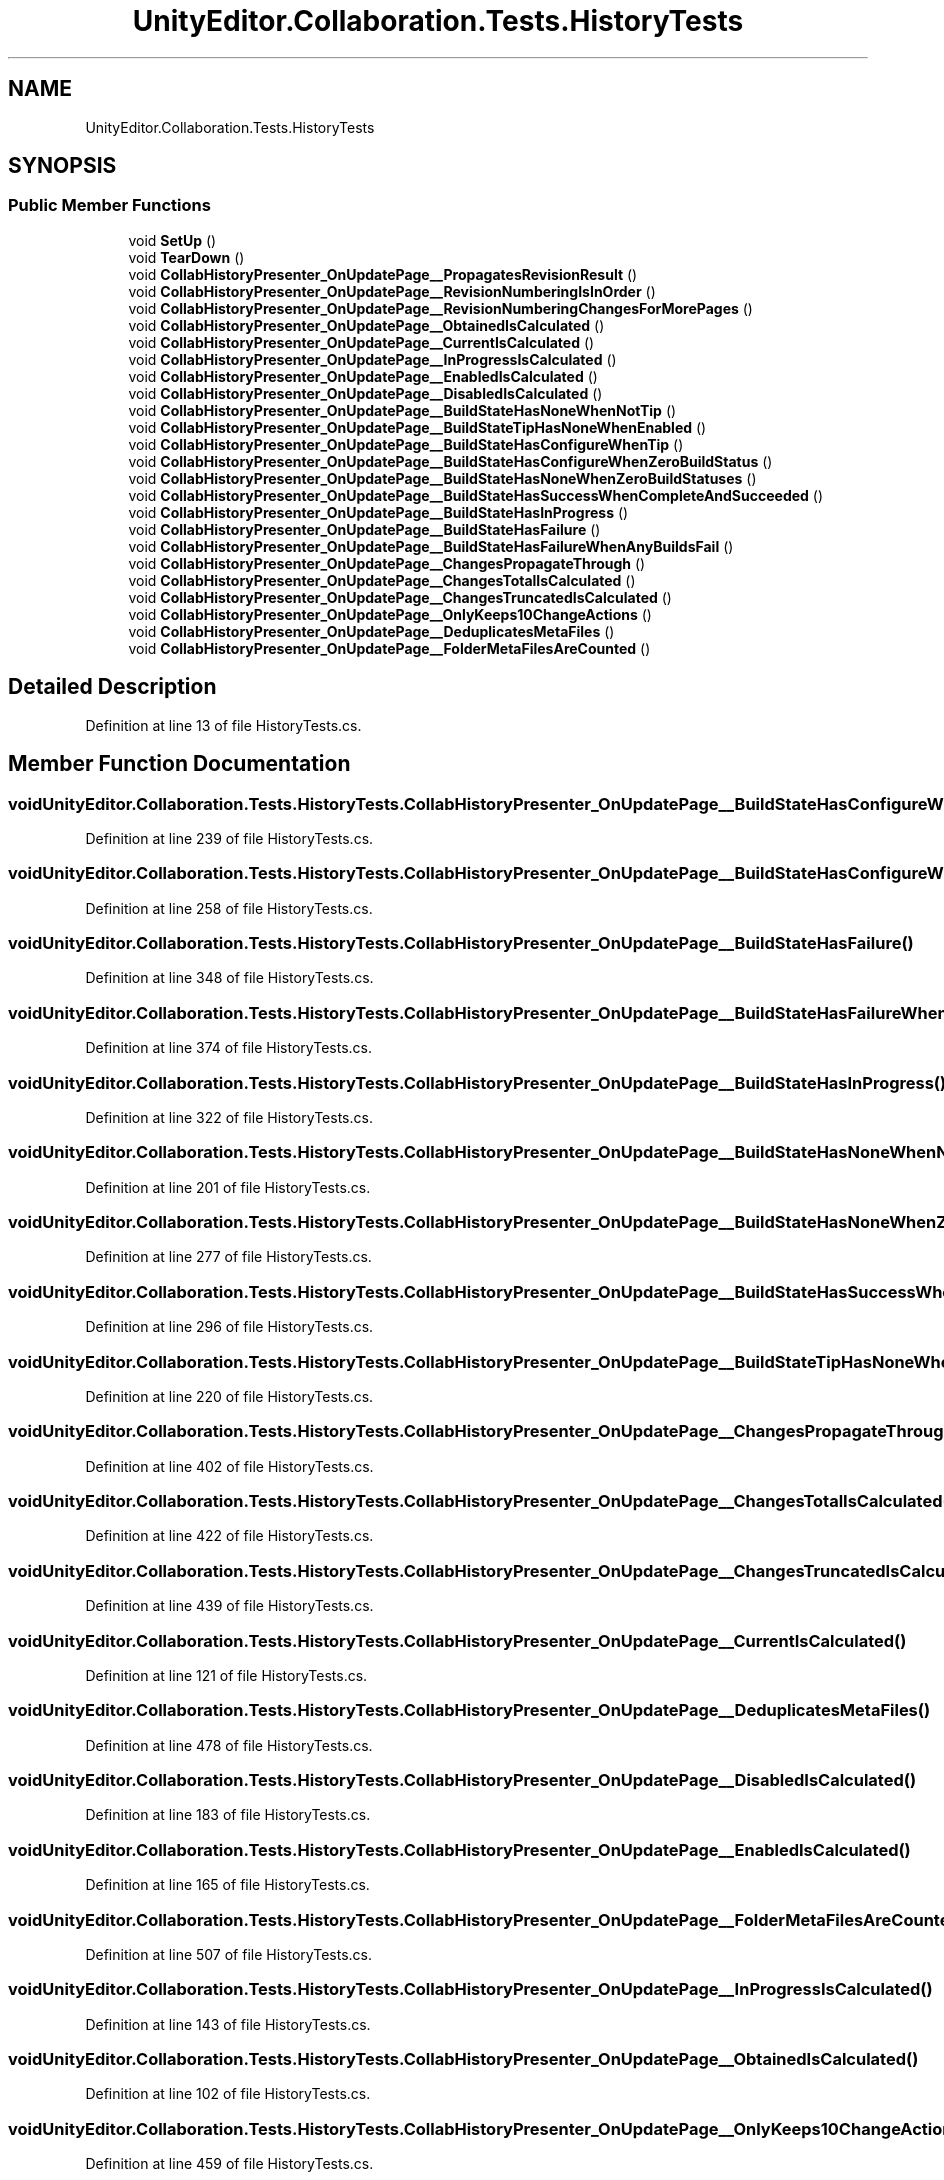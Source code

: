 .TH "UnityEditor.Collaboration.Tests.HistoryTests" 3 "Sat Jul 20 2019" "Version https://github.com/Saurabhbagh/Multi-User-VR-Viewer--10th-July/" "Multi User Vr Viewer" \" -*- nroff -*-
.ad l
.nh
.SH NAME
UnityEditor.Collaboration.Tests.HistoryTests
.SH SYNOPSIS
.br
.PP
.SS "Public Member Functions"

.in +1c
.ti -1c
.RI "void \fBSetUp\fP ()"
.br
.ti -1c
.RI "void \fBTearDown\fP ()"
.br
.ti -1c
.RI "void \fBCollabHistoryPresenter_OnUpdatePage__PropagatesRevisionResult\fP ()"
.br
.ti -1c
.RI "void \fBCollabHistoryPresenter_OnUpdatePage__RevisionNumberingIsInOrder\fP ()"
.br
.ti -1c
.RI "void \fBCollabHistoryPresenter_OnUpdatePage__RevisionNumberingChangesForMorePages\fP ()"
.br
.ti -1c
.RI "void \fBCollabHistoryPresenter_OnUpdatePage__ObtainedIsCalculated\fP ()"
.br
.ti -1c
.RI "void \fBCollabHistoryPresenter_OnUpdatePage__CurrentIsCalculated\fP ()"
.br
.ti -1c
.RI "void \fBCollabHistoryPresenter_OnUpdatePage__InProgressIsCalculated\fP ()"
.br
.ti -1c
.RI "void \fBCollabHistoryPresenter_OnUpdatePage__EnabledIsCalculated\fP ()"
.br
.ti -1c
.RI "void \fBCollabHistoryPresenter_OnUpdatePage__DisabledIsCalculated\fP ()"
.br
.ti -1c
.RI "void \fBCollabHistoryPresenter_OnUpdatePage__BuildStateHasNoneWhenNotTip\fP ()"
.br
.ti -1c
.RI "void \fBCollabHistoryPresenter_OnUpdatePage__BuildStateTipHasNoneWhenEnabled\fP ()"
.br
.ti -1c
.RI "void \fBCollabHistoryPresenter_OnUpdatePage__BuildStateHasConfigureWhenTip\fP ()"
.br
.ti -1c
.RI "void \fBCollabHistoryPresenter_OnUpdatePage__BuildStateHasConfigureWhenZeroBuildStatus\fP ()"
.br
.ti -1c
.RI "void \fBCollabHistoryPresenter_OnUpdatePage__BuildStateHasNoneWhenZeroBuildStatuses\fP ()"
.br
.ti -1c
.RI "void \fBCollabHistoryPresenter_OnUpdatePage__BuildStateHasSuccessWhenCompleteAndSucceeded\fP ()"
.br
.ti -1c
.RI "void \fBCollabHistoryPresenter_OnUpdatePage__BuildStateHasInProgress\fP ()"
.br
.ti -1c
.RI "void \fBCollabHistoryPresenter_OnUpdatePage__BuildStateHasFailure\fP ()"
.br
.ti -1c
.RI "void \fBCollabHistoryPresenter_OnUpdatePage__BuildStateHasFailureWhenAnyBuildsFail\fP ()"
.br
.ti -1c
.RI "void \fBCollabHistoryPresenter_OnUpdatePage__ChangesPropagateThrough\fP ()"
.br
.ti -1c
.RI "void \fBCollabHistoryPresenter_OnUpdatePage__ChangesTotalIsCalculated\fP ()"
.br
.ti -1c
.RI "void \fBCollabHistoryPresenter_OnUpdatePage__ChangesTruncatedIsCalculated\fP ()"
.br
.ti -1c
.RI "void \fBCollabHistoryPresenter_OnUpdatePage__OnlyKeeps10ChangeActions\fP ()"
.br
.ti -1c
.RI "void \fBCollabHistoryPresenter_OnUpdatePage__DeduplicatesMetaFiles\fP ()"
.br
.ti -1c
.RI "void \fBCollabHistoryPresenter_OnUpdatePage__FolderMetaFilesAreCounted\fP ()"
.br
.in -1c
.SH "Detailed Description"
.PP 
Definition at line 13 of file HistoryTests\&.cs\&.
.SH "Member Function Documentation"
.PP 
.SS "void UnityEditor\&.Collaboration\&.Tests\&.HistoryTests\&.CollabHistoryPresenter_OnUpdatePage__BuildStateHasConfigureWhenTip ()"

.PP
Definition at line 239 of file HistoryTests\&.cs\&.
.SS "void UnityEditor\&.Collaboration\&.Tests\&.HistoryTests\&.CollabHistoryPresenter_OnUpdatePage__BuildStateHasConfigureWhenZeroBuildStatus ()"

.PP
Definition at line 258 of file HistoryTests\&.cs\&.
.SS "void UnityEditor\&.Collaboration\&.Tests\&.HistoryTests\&.CollabHistoryPresenter_OnUpdatePage__BuildStateHasFailure ()"

.PP
Definition at line 348 of file HistoryTests\&.cs\&.
.SS "void UnityEditor\&.Collaboration\&.Tests\&.HistoryTests\&.CollabHistoryPresenter_OnUpdatePage__BuildStateHasFailureWhenAnyBuildsFail ()"

.PP
Definition at line 374 of file HistoryTests\&.cs\&.
.SS "void UnityEditor\&.Collaboration\&.Tests\&.HistoryTests\&.CollabHistoryPresenter_OnUpdatePage__BuildStateHasInProgress ()"

.PP
Definition at line 322 of file HistoryTests\&.cs\&.
.SS "void UnityEditor\&.Collaboration\&.Tests\&.HistoryTests\&.CollabHistoryPresenter_OnUpdatePage__BuildStateHasNoneWhenNotTip ()"

.PP
Definition at line 201 of file HistoryTests\&.cs\&.
.SS "void UnityEditor\&.Collaboration\&.Tests\&.HistoryTests\&.CollabHistoryPresenter_OnUpdatePage__BuildStateHasNoneWhenZeroBuildStatuses ()"

.PP
Definition at line 277 of file HistoryTests\&.cs\&.
.SS "void UnityEditor\&.Collaboration\&.Tests\&.HistoryTests\&.CollabHistoryPresenter_OnUpdatePage__BuildStateHasSuccessWhenCompleteAndSucceeded ()"

.PP
Definition at line 296 of file HistoryTests\&.cs\&.
.SS "void UnityEditor\&.Collaboration\&.Tests\&.HistoryTests\&.CollabHistoryPresenter_OnUpdatePage__BuildStateTipHasNoneWhenEnabled ()"

.PP
Definition at line 220 of file HistoryTests\&.cs\&.
.SS "void UnityEditor\&.Collaboration\&.Tests\&.HistoryTests\&.CollabHistoryPresenter_OnUpdatePage__ChangesPropagateThrough ()"

.PP
Definition at line 402 of file HistoryTests\&.cs\&.
.SS "void UnityEditor\&.Collaboration\&.Tests\&.HistoryTests\&.CollabHistoryPresenter_OnUpdatePage__ChangesTotalIsCalculated ()"

.PP
Definition at line 422 of file HistoryTests\&.cs\&.
.SS "void UnityEditor\&.Collaboration\&.Tests\&.HistoryTests\&.CollabHistoryPresenter_OnUpdatePage__ChangesTruncatedIsCalculated ()"

.PP
Definition at line 439 of file HistoryTests\&.cs\&.
.SS "void UnityEditor\&.Collaboration\&.Tests\&.HistoryTests\&.CollabHistoryPresenter_OnUpdatePage__CurrentIsCalculated ()"

.PP
Definition at line 121 of file HistoryTests\&.cs\&.
.SS "void UnityEditor\&.Collaboration\&.Tests\&.HistoryTests\&.CollabHistoryPresenter_OnUpdatePage__DeduplicatesMetaFiles ()"

.PP
Definition at line 478 of file HistoryTests\&.cs\&.
.SS "void UnityEditor\&.Collaboration\&.Tests\&.HistoryTests\&.CollabHistoryPresenter_OnUpdatePage__DisabledIsCalculated ()"

.PP
Definition at line 183 of file HistoryTests\&.cs\&.
.SS "void UnityEditor\&.Collaboration\&.Tests\&.HistoryTests\&.CollabHistoryPresenter_OnUpdatePage__EnabledIsCalculated ()"

.PP
Definition at line 165 of file HistoryTests\&.cs\&.
.SS "void UnityEditor\&.Collaboration\&.Tests\&.HistoryTests\&.CollabHistoryPresenter_OnUpdatePage__FolderMetaFilesAreCounted ()"

.PP
Definition at line 507 of file HistoryTests\&.cs\&.
.SS "void UnityEditor\&.Collaboration\&.Tests\&.HistoryTests\&.CollabHistoryPresenter_OnUpdatePage__InProgressIsCalculated ()"

.PP
Definition at line 143 of file HistoryTests\&.cs\&.
.SS "void UnityEditor\&.Collaboration\&.Tests\&.HistoryTests\&.CollabHistoryPresenter_OnUpdatePage__ObtainedIsCalculated ()"

.PP
Definition at line 102 of file HistoryTests\&.cs\&.
.SS "void UnityEditor\&.Collaboration\&.Tests\&.HistoryTests\&.CollabHistoryPresenter_OnUpdatePage__OnlyKeeps10ChangeActions ()"

.PP
Definition at line 459 of file HistoryTests\&.cs\&.
.SS "void UnityEditor\&.Collaboration\&.Tests\&.HistoryTests\&.CollabHistoryPresenter_OnUpdatePage__PropagatesRevisionResult ()"

.PP
Definition at line 33 of file HistoryTests\&.cs\&.
.SS "void UnityEditor\&.Collaboration\&.Tests\&.HistoryTests\&.CollabHistoryPresenter_OnUpdatePage__RevisionNumberingChangesForMorePages ()"

.PP
Definition at line 76 of file HistoryTests\&.cs\&.
.SS "void UnityEditor\&.Collaboration\&.Tests\&.HistoryTests\&.CollabHistoryPresenter_OnUpdatePage__RevisionNumberingIsInOrder ()"

.PP
Definition at line 52 of file HistoryTests\&.cs\&.
.SS "void UnityEditor\&.Collaboration\&.Tests\&.HistoryTests\&.SetUp ()"

.PP
Definition at line 20 of file HistoryTests\&.cs\&.
.SS "void UnityEditor\&.Collaboration\&.Tests\&.HistoryTests\&.TearDown ()"

.PP
Definition at line 28 of file HistoryTests\&.cs\&.

.SH "Author"
.PP 
Generated automatically by Doxygen for Multi User Vr Viewer from the source code\&.
